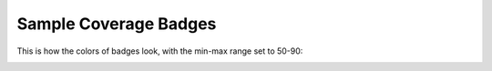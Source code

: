 Sample Coverage Badges
######################

This is how the colors of badges look, with the min-max range set to 50-90:

.. [[[cog
..   GIST = "https://gist.githubusercontent.com/nedbat/a27aaed4944c1f760a969a543fb52767"
..   SHIELDSIO = f"https://img.shields.io/endpoint?url={GIST}/raw/"
..   for num in range(40, 101, 5):
..       print(f".. image:: {SHIELDSIO}covbadge2_{num}.json")
.. ]]]
.. image:: https://img.shields.io/endpoint?url=https://gist.githubusercontent.com/nedbat/a27aaed4944c1f760a969a543fb52767/raw/covbadge2_40.json
.. image:: https://img.shields.io/endpoint?url=https://gist.githubusercontent.com/nedbat/a27aaed4944c1f760a969a543fb52767/raw/covbadge2_45.json
.. image:: https://img.shields.io/endpoint?url=https://gist.githubusercontent.com/nedbat/a27aaed4944c1f760a969a543fb52767/raw/covbadge2_50.json
.. image:: https://img.shields.io/endpoint?url=https://gist.githubusercontent.com/nedbat/a27aaed4944c1f760a969a543fb52767/raw/covbadge2_55.json
.. image:: https://img.shields.io/endpoint?url=https://gist.githubusercontent.com/nedbat/a27aaed4944c1f760a969a543fb52767/raw/covbadge2_60.json
.. image:: https://img.shields.io/endpoint?url=https://gist.githubusercontent.com/nedbat/a27aaed4944c1f760a969a543fb52767/raw/covbadge2_65.json
.. image:: https://img.shields.io/endpoint?url=https://gist.githubusercontent.com/nedbat/a27aaed4944c1f760a969a543fb52767/raw/covbadge2_70.json
.. image:: https://img.shields.io/endpoint?url=https://gist.githubusercontent.com/nedbat/a27aaed4944c1f760a969a543fb52767/raw/covbadge2_75.json
.. image:: https://img.shields.io/endpoint?url=https://gist.githubusercontent.com/nedbat/a27aaed4944c1f760a969a543fb52767/raw/covbadge2_80.json
.. image:: https://img.shields.io/endpoint?url=https://gist.githubusercontent.com/nedbat/a27aaed4944c1f760a969a543fb52767/raw/covbadge2_85.json
.. image:: https://img.shields.io/endpoint?url=https://gist.githubusercontent.com/nedbat/a27aaed4944c1f760a969a543fb52767/raw/covbadge2_90.json
.. image:: https://img.shields.io/endpoint?url=https://gist.githubusercontent.com/nedbat/a27aaed4944c1f760a969a543fb52767/raw/covbadge2_95.json
.. image:: https://img.shields.io/endpoint?url=https://gist.githubusercontent.com/nedbat/a27aaed4944c1f760a969a543fb52767/raw/covbadge2_100.json
.. [[[end]]]

